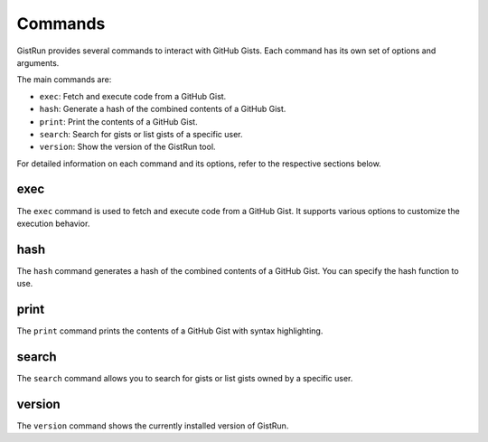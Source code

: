 Commands
========

GistRun provides several commands to interact with GitHub Gists. Each command has its own set of options and arguments.

.. click:: gistrun.gistrun
   :prog: gistrun
   :nested: full

The main commands are:

- ``exec``: Fetch and execute code from a GitHub Gist.
- ``hash``: Generate a hash of the combined contents of a GitHub Gist.
- ``print``: Print the contents of a GitHub Gist.
- ``search``: Search for gists or list gists of a specific user.
- ``version``: Show the version of the GistRun tool.

For detailed information on each command and its options, refer to the respective sections below.

exec
----

The ``exec`` command is used to fetch and execute code from a GitHub Gist. It supports various options to customize the execution behavior.

.. click:: gistrun.gistrun
   :prog: gistrun exec
   :nested: full

hash
----

The ``hash`` command generates a hash of the combined contents of a GitHub Gist. You can specify the hash function to use.

.. click:: gistrun.gistrun
   :prog: gistrun hash
   :nested: full

print
-----

The ``print`` command prints the contents of a GitHub Gist with syntax highlighting.

.. click:: gistrun.gistrun
   :prog: gistrun print
   :nested: full

search
------

The ``search`` command allows you to search for gists or list gists owned by a specific user.

.. click:: gistrun.gistrun
   :prog: gistrun search
   :nested: full

version
-------

The ``version`` command shows the currently installed version of GistRun.

.. click:: gistrun.gistrun
   :prog: gistrun version
   :nested: full
